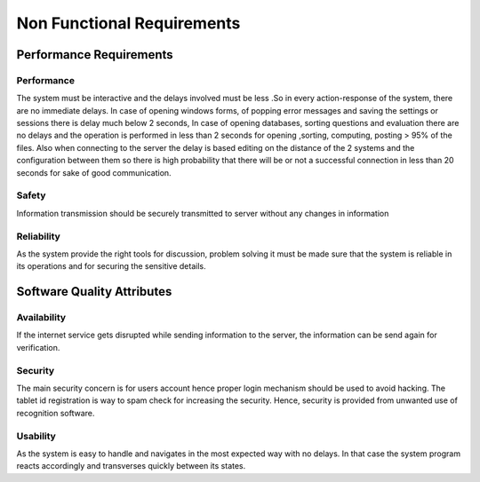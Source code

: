 ===========================
Non Functional Requirements 
===========================

Performance Requirements
************************

Performance
-----------

The system must be interactive and the delays involved must be less .So in every action-response of the system, there are no immediate delays. In case of opening windows forms, of popping error messages and saving the settings or sessions there is delay much below 2 seconds, In case of opening databases, sorting questions and evaluation there are no delays and the operation is performed in less than 2 seconds for opening ,sorting, computing, posting > 95% of the files. Also when connecting to the server the delay is based editing on the distance of the 2 systems and the configuration between them so there is high probability that there will be or not a successful connection in less than 20 seconds for sake of good communication.


Safety
------

Information transmission should be securely transmitted to server without any changes in information


Reliability
-----------

As the system provide the right tools for discussion, problem solving it must be made sure that the system is reliable in its operations and for securing the sensitive details.


Software Quality Attributes
***************************

Availability
------------

If the internet service gets disrupted while sending information to the server, the information can be send again for verification.


Security
--------

The main security concern is for users account hence proper login mechanism should be used to avoid hacking. The tablet id registration is way to spam check for increasing the security. Hence, security is provided from unwanted use of recognition software.

Usability
---------

As the system is easy to handle and navigates in the most expected way with no delays. In that case the system program reacts accordingly and transverses quickly between its states.
